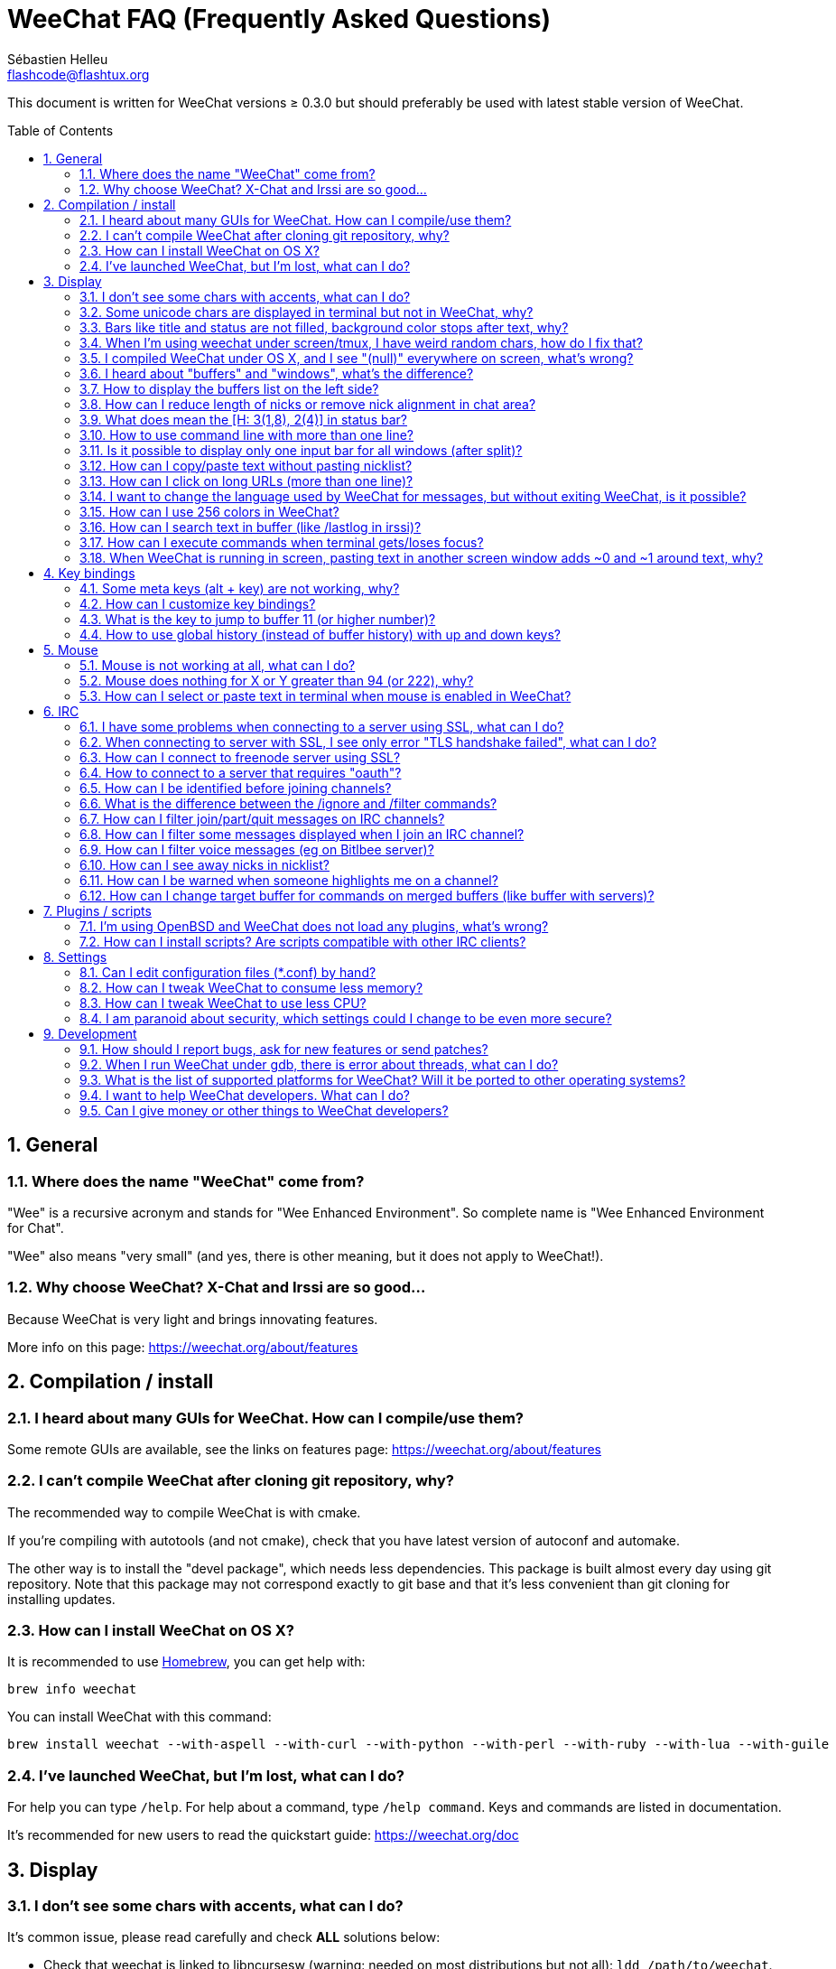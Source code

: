 = WeeChat FAQ (Frequently Asked Questions)
:author: Sébastien Helleu
:email: flashcode@flashtux.org
:lang: en
:toc: macro
:sectnums:
:docinfo1:


This document is written for WeeChat versions ≥ 0.3.0 but should preferably be
used with latest stable version of WeeChat.

toc::[]


[[general]]
== General

[[weechat_name]]
=== Where does the name "WeeChat" come from?

"Wee" is a recursive acronym and stands for "Wee Enhanced Environment".
So complete name is "Wee Enhanced Environment for Chat".

"Wee" also means "very small" (and yes, there is other meaning, but it does not
apply to WeeChat!).

[[why_choose_weechat]]
=== Why choose WeeChat? X-Chat and Irssi are so good...

Because WeeChat is very light and brings innovating features.

More info on this page: https://weechat.org/about/features

[[compilation_install]]
== Compilation / install

[[gui]]
=== I heard about many GUIs for WeeChat. How can I compile/use them?

Some remote GUIs are available, see the links on features page:
https://weechat.org/about/features

[[compile_git]]
=== I can't compile WeeChat after cloning git repository, why?

The recommended way to compile WeeChat is with cmake.

If you're compiling with autotools (and not cmake), check that you have latest
version of autoconf and automake.

The other way is to install the "devel package", which needs less dependencies.
This package is built almost every day using git repository. Note that this
package may not correspond exactly to git base and that it's less convenient
than git cloning for installing updates.

[[compile_osx]]
=== How can I install WeeChat on OS X?

It is recommended to use http://brew.sh/[Homebrew], you can get help with:

----
brew info weechat
----

You can install WeeChat with this command:

----
brew install weechat --with-aspell --with-curl --with-python --with-perl --with-ruby --with-lua --with-guile
----

[[lost]]
=== I've launched WeeChat, but I'm lost, what can I do?

For help you can type `/help`. For help about a command, type `/help command`.
Keys and commands are listed in documentation.

It's recommended for new users to read the quickstart guide:
https://weechat.org/doc

[[display]]
== Display

[[charset]]
=== I don't see some chars with accents, what can I do?

It's common issue, please read carefully and check *ALL* solutions below:

* Check that weechat is linked to libncursesw (warning: needed on most
  distributions but not all): `ldd /path/to/weechat`.
* Check that the "charset" plugin is loaded with `/plugin` command (if it is
  not, then you probably need the "weechat-plugins" package).
* Check the output of command `/charset` (on core buffer). You should see
  _ISO-XXXXXX_ or _UTF-8_ for terminal charset. If you see _ANSI_X3.4-1968_ or
  other values, your locale is probably wrong (fix your $LANG).
* Setup global decode value, for example:
  `/set charset.default.decode "ISO-8859-15"`.
* If you are using UTF-8 locale:
** Check that your terminal is UTF-8 ready (terminal recommended for UTF-8 is
   rxvt-unicode).
** If you are using screen, check that it is run with UTF-8 mode
   ("`defutf8 on`" in ~/.screenrc or `screen -U` to run screen).
* Check that option _weechat.look.eat_newline_glitch_ is off (this option may
  cause display bugs).

[NOTE]
UTF-8 locale is recommended for WeeChat. If you're using ISO or other
locale, please check that *all* your settings (terminal, screen, ..) are ISO
and *not* UTF-8.

[[unicode_chars]]
=== Some unicode chars are displayed in terminal but not in WeeChat, why?

This may be caused by a libc bug in function _wcwidth_, which should be fixed
in glibc 2.22 (maybe not yet available in your distribution).

There is a workaround to use the fixed _wcwidth_ function:
https://blog.nytsoi.net/2015/05/04/emoji-support-for-weechat

See this bug report for more information:
https://github.com/weechat/weechat/issues/79

[[bars_background]]
=== Bars like title and status are not filled, background color stops after text, why?

This may be caused by a bad value of the TERM variable in your shell (look at
output of `echo $TERM` in your terminal).

Depending on where you launch WeeChat, you should have:

* If WeeChat runs locally or on a remote machine without screen nor tmux, it
  depends on the terminal used: _xterm_, _xterm-256color_, _rxvt-unicode_,
  _rxvt-256color_, ...
* If WeeChat runs under screen, you should have _screen_ or _screen-256color_.
* If WeeChat runs under tmux, you should have _tmux_, _tmux-256color_,
  _screen_ or _screen-256color_.

If needed, fix your TERM variable: `export TERM="xxx"`.

[[screen_weird_chars]]
=== When I'm using weechat under screen/tmux, I have weird random chars, how do I fix that?

This may be caused by bad value of the TERM variable in your shell (look at
output of `echo $TERM` in your terminal, *outside screen/tmux*).

For example, _xterm-color_ may display such weird chars, you can use _xterm_
which is OK (like many other values).

If needed, fix your TERM variable: `export TERM="xxx"`.

[[osx_display_broken]]
=== I compiled WeeChat under OS X, and I see "(null)" everywhere on screen, what's wrong?

If you compiled ncursesw yourself, try to use standard ncurses (that comes with
system).

Moreover, under OS X, it is recommended to install WeeChat with Homebrew package
manager.

[[buffer_vs_window]]
=== I heard about "buffers" and "windows", what's the difference?

A _buffer_ is composed by a number, a name, lines displayed (and some other
data).

A _window_ is a screen area which displays a buffer. It is possible to split
your screen into many windows.

Each window displays one buffer. A buffer can be hidden (not displayed by a
window) or displayed by one or more windows.

[[buffers_list]]
=== How to display the buffers list on the left side?

Use script _buffers.pl_:

----
/script install buffers.pl
----

To limit size of bar:

----
/set weechat.bar.buffers.size_max 15
----

To move bar to bottom:

----
/set weechat.bar.buffers.position bottom
----

To scroll the bar: if mouse is enabled (key: kbd:[Alt+m]), you can scroll the
bar with your mouse wheel.

Or you can define keys, similar to the existing keys to scroll nicklist.
For example to use kbd:[F1], kbd:[F2], kbd:[Alt+F1] and kbd:[Alt+F2]:

----
/key bind meta-OP /bar scroll buffers * -100%
/key bind meta-OQ /bar scroll buffers * +100%
/key bind meta-meta-OP /bar scroll buffers * b
/key bind meta-meta-OQ /bar scroll buffers * e
----

[NOTE]
Keys "meta-OP" and "meta-OQ" may be different in your terminal. To find key
code press kbd:[Alt+k] then key.

[[customize_prefix]]
=== How can I reduce length of nicks or remove nick alignment in chat area?

To reduce max length of nicks in chat area:

----
/set weechat.look.prefix_align_max 15
----

To remove nick alignment:

----
/set weechat.look.prefix_align none
----

[[status_hotlist]]
=== What does mean the [H: 3(1,8), 2(4)] in status bar?

This is called the "hotlist", a list of buffers with the number of unread
messages, by order: highlights, private messages, messages, other messages
(like join/part). +
The number of "unread message" is the number of new messages displayed/received
since you visited the buffer.

In the example `[H: 3(1,8), 2(4)]`, there are:

* one highlight and 8 unread messages on buffer #3,
* 4 unread messages on buffer #2.

The color of the buffer/counter depends on the type of message, default colors
are:

* highlight: `lightmagenta` / `magenta`
* private message: `lightgreen` / `green`
* message: `yellow` / `brown`
* other message: `default` / `default` (color of text in terminal)

These colors can be changed with the options __weechat.color.status_data_*__
(buffers) and __weechat.color.status_count_*__ (counters). +
Other hotlist options can be changed with the options __weechat.look.hotlist_*__.

See user's guide for more info about the hotlist (screen layout).

[[input_bar_size]]
=== How to use command line with more than one line?

The option _size_ in input bar can be set to a value higher than 1 (for fixed
size, default size is 1) or 0 for dynamic size, and then option _size_max_ will
set the max size (0 = no limit).

Example with dynamic size:

----
/set weechat.bar.input.size 0
----

Max size of 2:

----
/set weechat.bar.input.size_max 2
----

[[one_input_root_bar]]
=== Is it possible to display only one input bar for all windows (after split)?

Yes, you will have to create a bar with type "root" (with an item to know in
which window you are), then delete current input bar.

For example:

----
/bar add rootinput root bottom 1 0 [buffer_name]+[input_prompt]+(away),[input_search],[input_paste],input_text
/bar del input
----

If ever you are not satisfied with that, just delete new bar, WeeChat will
automatically create default bar "input" if item "input_text" is not used in
any bar:

----
/bar del rootinput
----

[[terminal_copy_paste]]
=== How can I copy/paste text without pasting nicklist?

With WeeChat ≥ 1.0, you can use the bare display (default key: kbd:[Alt+l]).

You can use a terminal with rectangular selection (like rxvt-unicode,
konsole, gnome-terminal, ...). Key is usually kbd:[Ctrl] + kbd:[Alt] + mouse
selection.

Another solution is to move nicklist to top or bottom, for example:

----
/set weechat.bar.nicklist.position top
----

[[urls]]
=== How can I click on long URLs (more than one line)?

With WeeChat ≥ 1.0, you can use the bare display (default key: kbd:[Alt+l]).

By default, WeeChat displays time and prefix for each line and optional bars
around chat area. To make easier URL click, you can move nicklist to top and
remove alignment on nick:

----
/set weechat.bar.nicklist.position top
/set weechat.look.prefix_align none
/set weechat.look.align_end_of_lines time
----

With WeeChat ≥ 0.3.6, you can enable option "eat_newline_glitch", so that
new line char is not added at the end of each line displayed (it will not break
URL selection):

----
/set weechat.look.eat_newline_glitch on
----

[IMPORTANT]
This option may cause display bugs. If you experience such problem, you must
turn off this option.

Other solution is to use a script:

----
/script search url
----

[[change_locale_without_quit]]
=== I want to change the language used by WeeChat for messages, but without exiting WeeChat, is it possible?

Yes, with WeeChat ≥ 1.0:

----
/set env LANG en_US.UTF-8
/upgrade
----

With older WeeChat:

----
/script install shell.py
/shell setenv LANG=en_US.UTF-8
/upgrade
----

[[use_256_colors]]
=== How can I use 256 colors in WeeChat?

256 colors are supported with WeeChat ≥ 0.3.4.

First check that your _TERM_ environment variable is correct, recommended values
are:

* under screen: _screen-256color_
* under tmux: _screen-256color_ or _tmux-256color_
* outside screen/tmux: _xterm-256color_, _rxvt-256color_, _putty-256color_, ...

[NOTE]
You may have to install package "ncurses-term" to use these values in _TERM_
variable.

If you are using screen, you can add this line to your _~/.screenrc_:

----
term screen-256color
----

If your _TERM_ variable has wrong value and that WeeChat is already running,
you can change it with these two commands (with WeeChat ≥ 1.0):

----
/set env TERM screen-256color
/upgrade
----

For version 0.3.4, you must use command `/color` to add new colors.

For versions ≥ 0.3.5, you can use any color number in options (optional: you
can add color aliases with command `/color`).

Please read user's guide for more information about colors management.

[[search_text]]
=== How can I search text in buffer (like /lastlog in irssi)?

The default key is kbd:[Ctrl+r] (command is: `/input search_text_here`).
And jump to highlights: kbd:[Alt+p] / kbd:[Alt+n].

See user's guide for more info about this feature (default key bindings).

[[terminal_focus]]
=== How can I execute commands when terminal gets/loses focus?

You must enable the focus events with a special code sent to terminal.

*Important*:

* Currently, *only* _xterm_ seems to support this feature.
* It does *not* work under screen/tmux.

To send the code when WeeChat is starting:

----
/set weechat.startup.command_after_plugins "/print -stdout \033[?1004h\n"
----

And then you bind two keys for the focus (replace the `/print` commands by the
commands of your choice):

----
/key bind meta2-I /print -core focus
/key bind meta2-O /print -core unfocus
----

[[screen_paste]]
=== When WeeChat is running in screen, pasting text in another screen window adds ~0 and ~1 around text, why?

This is caused by the bracketed paste option which is enabled by default, and
not properly handled by screen in other windows.

You can just disable bracketed paste mode:

----
/set weechat.look.paste_bracketed off
----

[[key_bindings]]
== Key bindings

[[meta_keys]]
=== Some meta keys (alt + key) are not working, why?

If you're using some terminals like xterm or uxterm, some meta keys does not
work by default. You can add a line in file _~/.Xresources_:

* For xterm:
----
XTerm*metaSendsEscape: true
----
* For uxterm:
----
UXTerm*metaSendsEscape: true
----

And then reload resources (`xrdb -override ~/.Xresources`) or restart X.

[[customize_key_bindings]]
=== How can I customize key bindings?

Key bindings are customizable with `/key` command.

Default key kbd:[Alt+k] lets you grab key code and insert it in command line.

[[jump_to_buffer_11_or_higher]]
=== What is the key to jump to buffer 11 (or higher number)?

The key is kbd:[Alt+j] and then 2 digits, for example kbd:[Alt+j], kbd:[1],
kbd:[1] to jump to buffer 11.

You can bind a key, for example:

----
/key bind meta-q /buffer *11
----

List of default keys is in User's guide.

[[global_history]]
=== How to use global history (instead of buffer history) with up and down keys?

You can bind the up and down keys on global history (default keys for global
history are kbd:[Ctrl+↑] and kbd:[Ctrl+↓]).

Example:

----
/key bind meta2-A /input history_global_previous
/key bind meta2-B /input history_global_next
----

[NOTE]
Keys "meta2-A" and "meta2-B" may be different in your terminal. To find key
code press kbd:[Alt+k] then key.

[[mouse]]
== Mouse

[[mouse_not_working]]
=== Mouse is not working at all, what can I do?

Mouse is supported with WeeChat ≥ 0.3.6.

First try to enable mouse:

----
/mouse enable
----

If mouse is still not working, check the TERM variable in your shell (look at
output of `echo $TERM` in your terminal).
According to terminfo used, mouse may not be supported.

You can test mouse support in terminal:

----
$ printf '\033[?1002h'
----

And then click on first char of terminal (upper left). You should see " !!#!!".

To disable mouse in terminal:

----
$ printf '\033[?1002l'
----

[[mouse_coords]]
=== Mouse does nothing for X or Y greater than 94 (or 222), why?

Some terminals are sending only ISO chars for mouse coordinates, so it does not
work for X/Y greater than 94 (or 222).

You should use a terminal that supports UTF-8 coordinates for mouse, like
rxvt-unicode.

[[mouse_select_paste]]
=== How can I select or paste text in terminal when mouse is enabled in WeeChat?

When mouse is enabled in WeeChat, you can use kbd:[Shift] modifier to select or
click in terminal, as if the mouse was disabled (on some terminals like iTerm,
you have to use kbd:[Alt] instead of kbd:[Shift]).

[[irc]]
== IRC

[[irc_ssl_connection]]
=== I have some problems when connecting to a server using SSL, what can I do?

If you are using Mac OS X, you must install `openssl` from Homebrew.
A CA file will be bootstrapped using certificates from the system keychain.
You can then set the path to certificates in WeeChat:

----
/set weechat.network.gnutls_ca_file "/usr/local/etc/openssl/cert.pem"
----

If you see errors about gnutls handshake, you can try to use a smaller
Diffie-Hellman key (default is 2048):

----
/set irc.server.example.ssl_dhkey_size 1024
----

If you see errors about certificate, you can disable "ssl_verify" (be careful,
connection will be less secure by doing that):

----
/set irc.server.example.ssl_verify off
----

If the server has an invalid certificate and you know what the certificate
should be, you can specify the fingerprint (SHA-512, SHA-256 or SHA-1):

----
/set irc.server.example.ssl_fingerprint 0c06e399d3c3597511dc8550848bfd2a502f0ce19883b728b73f6b7e8604243b
----

[[irc_ssl_handshake_error]]
=== When connecting to server with SSL, I see only error "TLS handshake failed", what can I do?

You can try a different priority string (WeeChat ≥ 0.3.5 only), replace "xxx"
by your server name:

----
/set irc.server.xxx.ssl_priorities "NORMAL:-VERS-TLS-ALL:+VERS-TLS1.0:+VERS-SSL3.0:%COMPAT"
----

[[irc_ssl_freenode]]
=== How can I connect to freenode server using SSL?

Set option _weechat.network.gnutls_ca_file_ to file with certificates:

----
/set weechat.network.gnutls_ca_file "/etc/ssl/certs/ca-certificates.crt"
----

Note: if you are running OS X with homebrew openssl installed, you can do:

----
/set weechat.network.gnutls_ca_file "/usr/local/etc/openssl/cert.pem"
----

[NOTE]
Check that you have this file on your system (commonly brought by package
"ca-certificates").

Setup server port, SSL, then connect:

----
/set irc.server.freenode.addresses "chat.freenode.net/7000"
/set irc.server.freenode.ssl on
/connect freenode
----

[[irc_oauth]]
=== How to connect to a server that requires "oauth"?

Some servers like _twitch_ require oauth to connect.

The oauth is simply a password with the value "oauth:XXXX".

You can add such server and connect with following commands (replace name
and address by appropriate values):

----
/server add name irc.server.org -password=oauth:XXXX
/connect name
----

[[irc_sasl]]
=== How can I be identified before joining channels?

If server supports SASL, you should use that instead of sending command for
nickserv authentication, for example:

----
/set irc.server.freenode.sasl_username "mynick"
/set irc.server.freenode.sasl_password "xxxxxxx"
----

If server does not support SASL, you can add a delay (between command and join
of channels):

----
/set irc.server.freenode.command_delay 5
----

[[ignore_vs_filter]]
=== What is the difference between the /ignore and /filter commands?

The `/ignore` command is an IRC command, so it applies only for IRC buffers
(servers and channels).
It lets you ignore some nicks or hostnames of users for a server or channel
(command will not apply on content of messages).
Matching messages are deleted by IRC plugin before display (so you'll
never see them).

The `/filter` command is a core command, so it applies to any buffer.
It lets you filter some lines in buffers with tags or regular expression for
prefix and content of line.
Filtered lines are only hidden, not deleted, and you can see them if you
disable filters (by default, the key kbd:[Alt+=] toggles filters).

[[filter_irc_join_part_quit]]
=== How can I filter join/part/quit messages on IRC channels?

With smart filter (keep join/part/quit from users who spoke recently):

----
/set irc.look.smart_filter on
/filter add irc_smart * irc_smart_filter *
----

With a global filter (hide *all* join/part/quit):

----
/filter add joinquit * irc_join,irc_part,irc_quit *
----

[NOTE]
For help: `/help filter` and `/help irc.look.smart_filter`

[[filter_irc_join_channel_messages]]
=== How can I filter some messages displayed when I join an IRC channel?

With WeeChat ≥ 0.4.1, you can choose which messages are displayed or not when
joining a channel with the option _irc.look.display_join_message_ (see
`/help irc.look.display_join_message` for more info).

To hide messages (but keep them in buffer), you can filter them using the tag
(for example _irc_329_ for channel creation date). See `/help filter` for help
with filters.

[[filter_voice_messages]]
=== How can I filter voice messages (eg on Bitlbee server)?

It's not easy to filter voice messages, because voice mode can be set with other
modes in same IRC message.

If you want to do that, it's probably because Bitlbee is using voice to show
away users, and you are flooded with voice messages. Therefore, you can change
that and let WeeChat use a special color for away nicks in nicklist.

For Bitlbee ≥ 3, do that on channel _&bitlbee_:

----
channel set show_users online,away
----

For older version of Bitlbee, do that on channel _&bitlbee_:

----
set away_devoice false
----

For checking away nicks in WeeChat, see question about
<<color_away_nicks,away nicks>>.

If you really want to filter voice messages, you can use this command, but this
is not perfect (will work only if first mode changed is voice):

----
/filter add hidevoices * irc_mode (\+|\-)v
----

[[color_away_nicks]]
=== How can I see away nicks in nicklist?

You have to set option _irc.server_default.away_check_ to a positive value
(minutes between each check of away nicks).

You can set option _irc.server_default.away_check_max_nicks_ to limit away check
on small channels only.

For example, check every 5 minutes for away nicks, for channels with max 25
nicks:

----
/set irc.server_default.away_check 5
/set irc.server_default.away_check_max_nicks 25
----

[NOTE]
For WeeChat ≤ 0.3.3, options are _irc.network.away_check_ and
_irc.network.away_check_max_nicks_.

[[highlight_notification]]
=== How can I be warned when someone highlights me on a channel?

With WeeChat ≥ 1.0, there is a default trigger "beep" which sends a _BEL_ to
the terminal on a highlight or private message. Thus you can configure your
terminal (or multiplexer like screen/tmux) to run a command or play a sound
when a _BEL_ occurs.

Or you can add a command in "beep" trigger:

----
/set trigger.trigger.beep.command "/print -beep;/exec -bg /path/to/command arguments"
----

With an older WeeChat, you can use a script like _beep.pl_ or _launcher.pl_.

For _launcher.pl_, you have to setup command:

----
/set plugins.var.perl.launcher.signal.weechat_highlight "/path/to/command arguments"
----

Other scripts on this subject:

----
/script search notify
----

[[irc_target_buffer]]
=== How can I change target buffer for commands on merged buffers (like buffer with servers)?

The default key is kbd:[Ctrl+x] (command is: `/input switch_active_buffer`).

[[plugins_scripts]]
== Plugins / scripts

[[openbsd_plugins]]
=== I'm using OpenBSD and WeeChat does not load any plugins, what's wrong?

Under OpenBSD, plugin filenames end with ".so.0.0" (".so" for Linux).

You must set that up:

----
/set weechat.plugin.extension ".so.0.0"
/plugin autoload
----

[[install_scripts]]
=== How can I install scripts? Are scripts compatible with other IRC clients?

You can use the command `/script` to install and manage scripts
(see `/help script` for help).

Scripts are not compatible with other IRC clients.

[[settings]]
== Settings

[[editing_config_files]]
=== Can I edit configuration files (*.conf) by hand?

You can, but this is *NOT* recommended.

Command `/set` in WeeChat is recommended:

* You can complete value with the Tab key.
* The value is checked, a message is displayed in case of error.
* The value is used immediately, you don't need to restart anything.

If you still want to edit files by hand, you should be careful:

* If you put an invalid value for an option, WeeChat will display an error
  on load and discard the value (the default value for option will be used).
* If WeeChat is running, you'll have to issue the command `/reload`, and if
  some settings were changed but not saved with `/save`, you will lose them.

[[memory_usage]]
=== How can I tweak WeeChat to consume less memory?

You can try following tips to consume less memory:

* Use the latest stable version (it is supposed to have less memory leaks than
  older versions).
* Do not load some plugins if you don't use them, for example: aspell, fifo,
  logger, perl, python, ruby, lua, tcl, guile, javascript, xfer (used for DCC).
* Load only scripts that you really need.
* Do not load certificates if SSL is *NOT* used: set empty string in option
  _weechat.network.gnutls_ca_file_.
* Reduce value of option _weechat.history.max_buffer_lines_number_ or set value
  of option _weechat.history.max_buffer_lines_minutes_.
* Reduce value of option _weechat.history.max_commands_.

[[cpu_usage]]
=== How can I tweak WeeChat to use less CPU?

You can follow same tips as for <<memory_usage,memory>>, and these ones:

* Hide "nicklist" bar: `/bar hide nicklist`.
* Remove display of seconds in status bar time:
  `/set weechat.look.item_time_format "%H:%M"` (this is the default value).
* Disable real time check of misspelled words in command line (if you enabled it):
  `/set aspell.check.real_time off`.
* Set the _TZ_ variable (for example: `export TZ="Europe/Paris"`), to prevent
  frequent access to file _/etc/localtime_.

[[security]]
=== I am paranoid about security, which settings could I change to be even more secure?

Disable IRC part and quit messages:

----
/set irc.server_default.msg_part ""
/set irc.server_default.msg_quit ""
----

Disable answers to all CTCP queries:

----
/set irc.ctcp.clientinfo ""
/set irc.ctcp.finger ""
/set irc.ctcp.source ""
/set irc.ctcp.time ""
/set irc.ctcp.userinfo ""
/set irc.ctcp.version ""
/set irc.ctcp.ping ""
----

Unload and disable auto-loading of "xfer" plugin (used for IRC DCC):

----
/plugin unload xfer
/set weechat.plugin.autoload "*,!xfer"
----

Define a passphrase and use secured data wherever you can for sensitive data
like passwords: see `/help secure` and `/help` on options
(if you can use secured data, it is written in the help).

For example:

----
/secure passphrase xxxxxxxxxx
/secure set freenode_username username
/secure set freenode_password xxxxxxxx
/set irc.server.freenode.sasl_username "${sec.data.freenode_username}"
/set irc.server.freenode.sasl_password "${sec.data.freenode_password}"
----

[[development]]
== Development

[[bug_task_patch]]
=== How should I report bugs, ask for new features or send patches?

See: https://weechat.org/dev/support

[[gdb_error_threads]]
=== When I run WeeChat under gdb, there is error about threads, what can I do?

When you run WeeChat under gdb, you may have this error:

----
$ gdb /path/to/weechat
(gdb) run
[Thread debugging using libthread_db enabled]
Cannot find new threads: generic error
----

To fix that, you can run gdb with this command (replace path to libpthread and
WeeChat with paths on your system):

----
$ LD_PRELOAD=/lib/libpthread.so.0 gdb /path/to/weechat
(gdb) run
----

[[supported_os]]
=== What is the list of supported platforms for WeeChat? Will it be ported to other operating systems?

The full list is on this page: https://weechat.org/download

We do our best to run on as many platforms as possible. Help is welcome for
some OS' we don't have, to test WeeChat.

[[help_developers]]
=== I want to help WeeChat developers. What can I do?

There's many tasks to do (testing, code, documentation, ...)

Please contact us via IRC or mail, look at support page:
https://weechat.org/dev/support

[[donate]]
=== Can I give money or other things to WeeChat developers?

You can give us money to help development.
Details on https://weechat.org/about/donate
